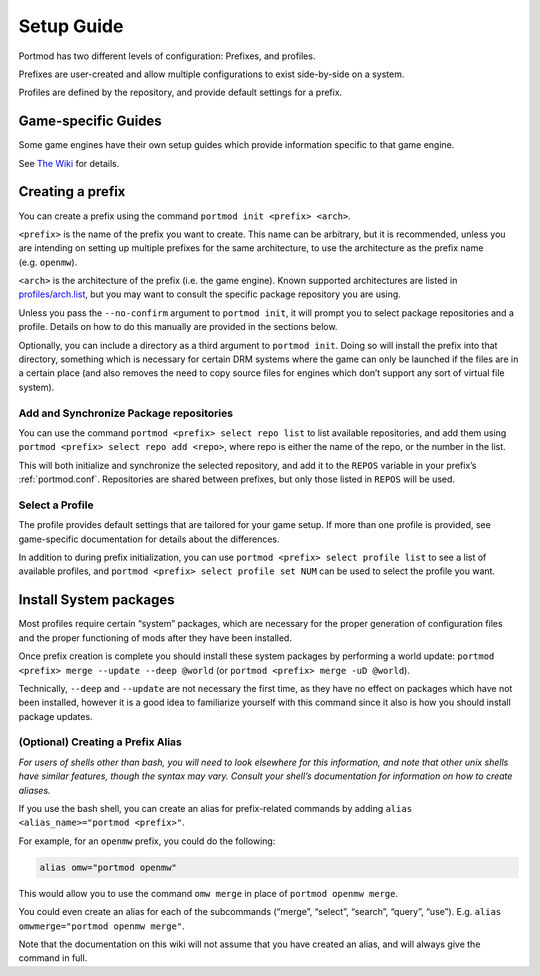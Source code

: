 .. _setup:

Setup Guide
===========

Portmod has two different levels of configuration: Prefixes, and
profiles.

Prefixes are user-created and allow multiple configurations to exist
side-by-side on a system.

Profiles are defined by the repository, and provide default settings for
a prefix.

Game-specific Guides
--------------------

Some game engines have their own setup guides which provide information
specific to that game engine.

See `The Wiki <https://gitlab.com/portmod/portmod/-/wikis/home>`__
for details.

Creating a prefix
-----------------

You can create a prefix using the command
``portmod init <prefix> <arch>``.

``<prefix>`` is the name of the prefix you want to create. This name can
be arbitrary, but it is recommended, unless you are intending on setting
up multiple prefixes for the same architecture, to use the architecture
as the prefix name (e.g. ``openmw``).

``<arch>`` is the architecture of the prefix (i.e. the game engine).
Known supported architectures are listed in
`profiles/arch.list <https://gitlab.com/portmod/meta/-/blob/master/profiles/arch.list>`__,
but you may want to consult the specific package repository you are
using.

Unless you pass the ``--no-confirm`` argument to ``portmod init``, it
will prompt you to select package repositories and a profile.
Details on how to do this manually are provided in the sections below.

Optionally, you can include a directory as a third argument to
``portmod init``. Doing so will install the prefix into that directory,
something which is necessary for certain DRM systems where the game can
only be launched if the files are in a certain place (and also removes
the need to copy source files for engines which don’t support any sort
of virtual file system).

Add and Synchronize Package repositories
~~~~~~~~~~~~~~~~~~~~~~~~~~~~~~~~~~~~~~~~

You can use the command ``portmod <prefix> select repo list`` to list
available repositories, and add them using
``portmod <prefix> select repo add <repo>``, where repo is either the
name of the repo, or the number in the list.

This will both initialize and synchronize the selected repository, and
add it to the ``REPOS`` variable in your prefix’s :ref:`portmod.conf`.
Repositories are shared between prefixes, but only those listed in ``REPOS``
will be used.

Select a Profile
~~~~~~~~~~~~~~~~

The profile provides default settings that are tailored for your game
setup. If more than one profile is provided, see game-specific documentation
for details about the differences.

In addition to during prefix initialization, you can use
``portmod <prefix> select profile list`` to see a list of available
profiles, and ``portmod <prefix> select profile set NUM`` can be used to
select the profile you want.

Install System packages
-----------------------

Most profiles require certain “system” packages, which are necessary for
the proper generation of configuration files and the proper functioning
of mods after they have been installed.

Once prefix creation is complete you should install these system
packages by performing a world update:
``portmod <prefix> merge --update --deep @world`` (or
``portmod <prefix> merge -uD @world``).

Technically, ``--deep`` and ``--update`` are not necessary the first
time, as they have no effect on packages which have not been installed,
however it is a good idea to familiarize yourself with this command
since it also is how you should install package updates.

(Optional) Creating a Prefix Alias
~~~~~~~~~~~~~~~~~~~~~~~~~~~~~~~~~~

*For users of shells other than bash, you will need to look elsewhere
for this information, and note that other unix shells have similar
features, though the syntax may vary. Consult your shell’s documentation
for information on how to create aliases.*

If you use the bash shell, you can create an alias for prefix-related
commands by adding ``alias <alias_name>="portmod <prefix>"``.

For example, for an ``openmw`` prefix, you could do the following:

.. code:: bash

   alias omw="portmod openmw"

This would allow you to use the command ``omw merge`` in place of
``portmod openmw merge``.

You could even create an alias for each of the subcommands (“merge”,
“select”, “search”, “query”, “use”). E.g.
``alias omwmerge="portmod openmw merge"``.

Note that the documentation on this wiki will not assume that you have
created an alias, and will always give the command in full.
